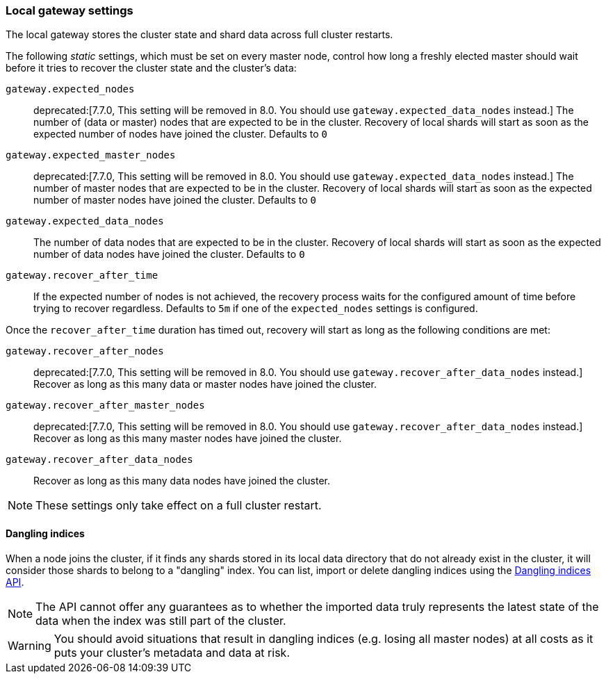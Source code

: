 [[modules-gateway]]
=== Local gateway settings

The local gateway stores the cluster state and shard data across full
cluster restarts.

The following _static_ settings, which must be set on every master node,
control how long a freshly elected master should wait before it tries to
recover the cluster state and the cluster's data:

`gateway.expected_nodes`::

    deprecated:[7.7.0, This setting will be removed in 8.0. You should use `gateway.expected_data_nodes` instead.]
    The number of (data or master) nodes that are expected to be in the cluster.
    Recovery of local shards will start as soon as the expected number of
    nodes have joined the cluster. Defaults to `0`

`gateway.expected_master_nodes`::

    deprecated:[7.7.0, This setting will be removed in 8.0. You should use `gateway.expected_data_nodes` instead.]
    The number of master nodes that are expected to be in the cluster.
    Recovery of local shards will start as soon as the expected number of
    master nodes have joined the cluster. Defaults to `0`

`gateway.expected_data_nodes`::

    The number of data nodes that are expected to be in the cluster.
    Recovery of local shards will start as soon as the expected number of
    data nodes have joined the cluster. Defaults to `0`

`gateway.recover_after_time`::

    If the expected number of nodes is not achieved, the recovery process waits
    for the configured amount of time before trying to recover regardless.
    Defaults to `5m` if one of the `expected_nodes` settings is configured.

Once the `recover_after_time` duration has timed out, recovery will start
as long as the following conditions are met:

`gateway.recover_after_nodes`::

    deprecated:[7.7.0, This setting will be removed in 8.0. You should use `gateway.recover_after_data_nodes` instead.]
    Recover as long as this many data or master nodes have joined the cluster.

`gateway.recover_after_master_nodes`::

    deprecated:[7.7.0, This setting will be removed in 8.0. You should use `gateway.recover_after_data_nodes` instead.]
    Recover as long as this many master nodes have joined the cluster.

`gateway.recover_after_data_nodes`::

    Recover as long as this many data nodes have joined the cluster.

NOTE: These settings only take effect on a full cluster restart.

[[dangling-indices]]
==== Dangling indices

When a node joins the cluster, if it finds any shards stored in its local
data directory that do not already exist in the cluster, it will consider
those shards to belong to a "dangling" index. You can list, import or
delete dangling indices using the <<dangling-indices-api,Dangling indices
API>>.

NOTE: The API cannot offer any guarantees as to whether the imported data
truly represents the latest state of the data when the index was still part
of the cluster.

WARNING: You should avoid situations that result in dangling indices (e.g.
losing all master nodes) at all costs as it puts your cluster's metadata
and data at risk.
